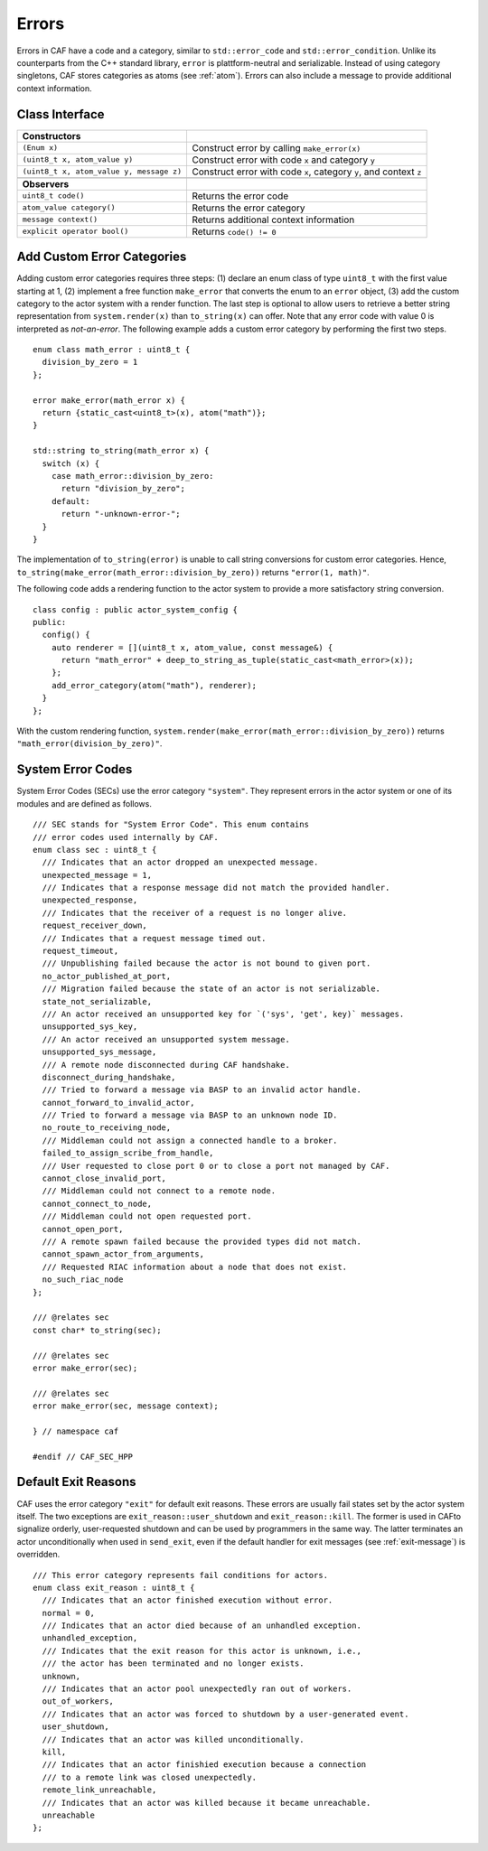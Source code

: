 .. _error:

Errors
======

Errors in CAF have a code and a category, similar to ``std::error_code`` and ``std::error_condition``. Unlike its counterparts from the C++ standard library, ``error`` is plattform-neutral and serializable. Instead of using category singletons, CAF stores categories as atoms (see :ref:`atom`). Errors can also include a message to provide additional context information.

.. _class-interface:

Class Interface
---------------

+--------------------------------------------+----------------------------------------------------------------------+
| **Constructors**                           |                                                                      |
+============================================+======================================================================+
| ``(Enum x)``                               | Construct error by calling ``make_error(x)``                         |
+--------------------------------------------+----------------------------------------------------------------------+
| ``(uint8_t x, atom_value y)``              | Construct error with code ``x`` and category ``y``                   |
+--------------------------------------------+----------------------------------------------------------------------+
| ``(uint8_t x, atom_value y, message z)``   | Construct error with code ``x``, category ``y``, and context ``z``   |
+--------------------------------------------+----------------------------------------------------------------------+
|                                            |                                                                      |
+--------------------------------------------+----------------------------------------------------------------------+
| **Observers**                              |                                                                      |
+--------------------------------------------+----------------------------------------------------------------------+
| ``uint8_t code()``                         | Returns the error code                                               |
+--------------------------------------------+----------------------------------------------------------------------+
| ``atom_value category()``                  | Returns the error category                                           |
+--------------------------------------------+----------------------------------------------------------------------+
| ``message context()``                      | Returns additional context information                               |
+--------------------------------------------+----------------------------------------------------------------------+
| ``explicit operator bool()``               | Returns ``code() != 0``                                              |
+--------------------------------------------+----------------------------------------------------------------------+

.. _custom-error:

Add Custom Error Categories
---------------------------

Adding custom error categories requires three steps: (1) declare an enum class of type ``uint8_t`` with the first value starting at 1, (2) implement a free function ``make_error`` that converts the enum to an ``error`` object, (3) add the custom category to the actor system with a render function. The last step is optional to allow users to retrieve a better string representation from ``system.render(x)`` than ``to_string(x)`` can offer. Note that any error code with value 0 is interpreted as *not-an-error*. The following example adds a custom error category by performing the first two steps.

::

    enum class math_error : uint8_t {
      division_by_zero = 1
    };

    error make_error(math_error x) {
      return {static_cast<uint8_t>(x), atom("math")};
    }

    std::string to_string(math_error x) {
      switch (x) {
        case math_error::division_by_zero:
          return "division_by_zero";
        default:
          return "-unknown-error-";
      }
    }

The implementation of ``to_string(error)`` is unable to call string conversions for custom error categories. Hence, ``to_string(make_error(math_error::division_by_zero))`` returns ``"error(1, math)"``.

The following code adds a rendering function to the actor system to provide a more satisfactory string conversion.

::

    class config : public actor_system_config {
    public:
      config() {
        auto renderer = [](uint8_t x, atom_value, const message&) {
          return "math_error" + deep_to_string_as_tuple(static_cast<math_error>(x));
        };
        add_error_category(atom("math"), renderer);
      }
    };

With the custom rendering function, ``system.render(make_error(math_error::division_by_zero))`` returns ``"math_error(division_by_zero)"``.

.. _sec:

System Error Codes
------------------

System Error Codes (SECs) use the error category ``"system"``. They represent errors in the actor system or one of its modules and are defined as follows.

::

    /// SEC stands for "System Error Code". This enum contains
    /// error codes used internally by CAF.
    enum class sec : uint8_t {
      /// Indicates that an actor dropped an unexpected message.
      unexpected_message = 1,
      /// Indicates that a response message did not match the provided handler.
      unexpected_response,
      /// Indicates that the receiver of a request is no longer alive.
      request_receiver_down,
      /// Indicates that a request message timed out.
      request_timeout,
      /// Unpublishing failed because the actor is not bound to given port.
      no_actor_published_at_port,
      /// Migration failed because the state of an actor is not serializable.
      state_not_serializable,
      /// An actor received an unsupported key for `('sys', 'get', key)` messages.
      unsupported_sys_key,
      /// An actor received an unsupported system message.
      unsupported_sys_message,
      /// A remote node disconnected during CAF handshake.
      disconnect_during_handshake,
      /// Tried to forward a message via BASP to an invalid actor handle.
      cannot_forward_to_invalid_actor,
      /// Tried to forward a message via BASP to an unknown node ID.
      no_route_to_receiving_node,
      /// Middleman could not assign a connected handle to a broker.
      failed_to_assign_scribe_from_handle,
      /// User requested to close port 0 or to close a port not managed by CAF.
      cannot_close_invalid_port,
      /// Middleman could not connect to a remote node.
      cannot_connect_to_node,
      /// Middleman could not open requested port.
      cannot_open_port,
      /// A remote spawn failed because the provided types did not match.
      cannot_spawn_actor_from_arguments,
      /// Requested RIAC information about a node that does not exist.
      no_such_riac_node
    };

    /// @relates sec
    const char* to_string(sec);

    /// @relates sec
    error make_error(sec);

    /// @relates sec
    error make_error(sec, message context);

    } // namespace caf

    #endif // CAF_SEC_HPP

.. _exit-reason:

Default Exit Reasons
--------------------

CAF uses the error category ``"exit"`` for default exit reasons. These errors are usually fail states set by the actor system itself. The two exceptions are ``exit_reason::user_shutdown`` and ``exit_reason::kill``. The former is used in CAFto signalize orderly, user-requested shutdown and can be used by programmers in the same way. The latter terminates an actor unconditionally when used in ``send_exit``, even if the default handler for exit messages (see :ref:`exit-message`) is overridden.

::

    /// This error category represents fail conditions for actors.
    enum class exit_reason : uint8_t {
      /// Indicates that an actor finished execution without error.
      normal = 0,
      /// Indicates that an actor died because of an unhandled exception.
      unhandled_exception,
      /// Indicates that the exit reason for this actor is unknown, i.e.,
      /// the actor has been terminated and no longer exists.
      unknown,
      /// Indicates that an actor pool unexpectedly ran out of workers.
      out_of_workers,
      /// Indicates that an actor was forced to shutdown by a user-generated event.
      user_shutdown,
      /// Indicates that an actor was killed unconditionally.
      kill,
      /// Indicates that an actor finishied execution because a connection
      /// to a remote link was closed unexpectedly.
      remote_link_unreachable,
      /// Indicates that an actor was killed because it became unreachable.
      unreachable
    };
